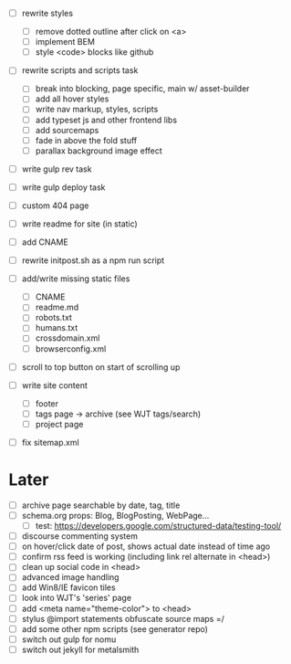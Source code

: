 - [ ] rewrite styles
  - [ ] remove dotted outline after click on <a>
  - [ ] implement BEM
  - [ ] style <code> blocks like github

- [ ] rewrite scripts and scripts task
  - [ ] break into blocking, page specific, main w/ asset-builder
  - [ ] add all hover styles
  - [ ] write nav markup, styles, scripts
  - [ ] add typeset js and other frontend libs
  - [ ] add sourcemaps
  - [ ] fade in above the fold stuff
  - [ ] parallax background image effect

- [ ] write gulp rev task
- [ ] write gulp deploy task
- [ ] custom 404 page
- [ ] write readme for site (in static)
- [ ] add CNAME
- [ ] rewrite initpost.sh as a npm run script

- [ ] add/write missing static files
  - [ ] CNAME
  - [ ] readme.md
  - [ ] robots.txt
  - [ ] humans.txt
  - [ ] crossdomain.xml
  - [ ] browserconfig.xml

- [ ] scroll to top button on start of scrolling up
- [ ] write site content
  - [ ] footer
  - [ ] tags page -> archive (see WJT tags/search)
  - [ ] project page
- [ ] fix sitemap.xml

* Later
- [ ] archive page searchable by date, tag, title
- [ ] schema.org props: Blog, BlogPosting, WebPage...
  - [ ] test: https://developers.google.com/structured-data/testing-tool/
- [ ] discourse commenting system
- [ ] on hover/click date of post, shows actual date instead of time ago
- [ ] confirm rss feed is working (including link rel alternate in <head>)
- [ ] clean up social code in <head>
- [ ] advanced image handling
- [ ] add Win8/IE favicon tiles
- [ ] look into WJT's 'series' page
- [ ] add <meta name="theme-color"> to <head>
- [ ] stylus @import statements obfuscate source maps =/
- [ ] add some other npm scripts (see generator repo)
- [ ] switch out gulp for nomu
- [ ] switch out jekyll for metalsmith

